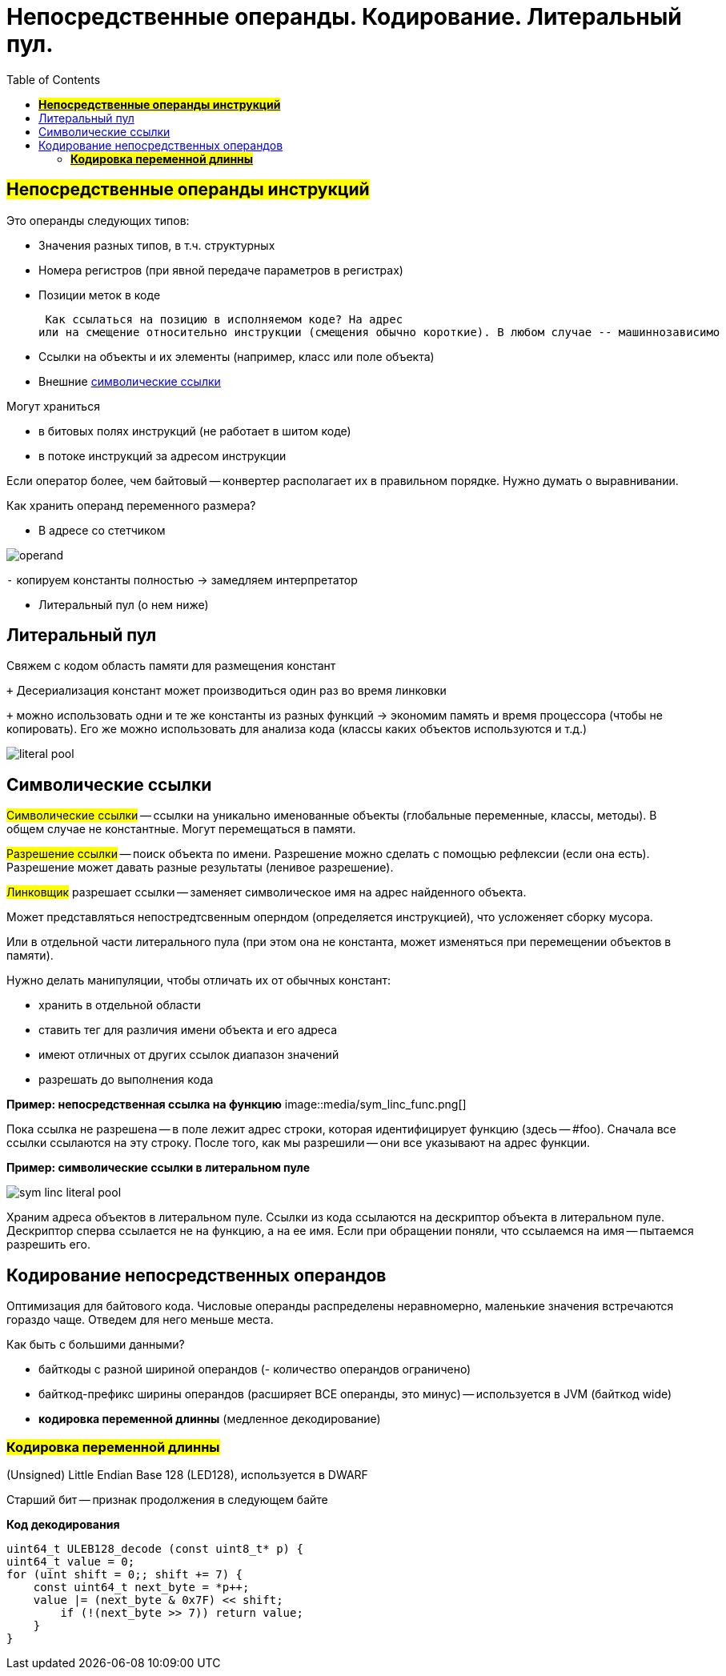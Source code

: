 :toc:
:lang: ru-RU
:source-highlighter: rouge

= Непосредственные операнды. Кодирование. Литеральный пул. 

== *#Непосредственные операнды инструкций#*
Это операнды следующих типов:

* Значения разных типов, в т.ч. структурных
* Номера регистров (при явной передаче параметров в регистрах)
* Позиции меток в коде

 Как ссылаться на позицию в исполняемом коде? На адрес
или на смещение относительно инструкции (смещения обычно короткие). В любом случае -- машиннозависимо

* Ссылки на объекты и их элементы (например, класс или поле объекта)
* Внешние https://bachisheo.github.io/23-fall/vm/#_символические_ссылки[символические ссылки]

Могут храниться 

* в битовых полях инструкций (не работает в шитом коде)
* в потоке инструкций за адресом инструкции

Если оператор более, чем байтовый -- конвертер располагает их в правильном порядке. Нужно думать о выравнивании.

Как хранить операнд переменного размера? 

* В адресе со стетчиком

image::media/operand.png[]

`-` копируем константы полностью -> замедляем интерпретатор

* Литеральный пул (о нем ниже)

== Литеральный пул

Свяжем с кодом область памяти для размещения констант

`+` Десериализация констант может производиться один
раз во время линковки

`+` можно использовать одни и те же константы из разных функций -> экономим память и время процессора (чтобы не копировать). Его же можно использовать для анализа кода (классы каких объектов используются и т.д.)

image::media/literal_pool.png[]

== Символические ссылки
#Символические ссылки# -- ссылки на уникально именованные объекты (глобальные переменные, классы, методы). В общем случае не константные. Могут перемещаться в памяти.

#Разрешение ссылки# -- поиск объекта по имени. Разрешение можно сделать с помощью рефлексии (если она есть). Разрешение может давать разные результаты (ленивое разрешение).

#Линковщик# разрешает ссылки -- заменяет символическое имя на адрес найденного объекта.

Может представляться непостредтсвенным оперндом (определяется инструкцией), что  усложеняет сборку мусора. 

Или в отдельной части литерального пула (при этом она не константа, может изменяться при перемещении объектов в памяти). 

Нужно делать манипуляции, чтобы отличать их от обычных констант:

* хранить в отдельной области
* ставить тег для различия имени объекта и его адреса
* имеют отличных от других ссылок диапазон значений
* разрешать до выполнения кода

*Пример: непосредственная ссылка на функцию*
image::media/sym_linc_func.png[]

Пока ссылка не разрешена -- в поле лежит адрес строки, которая идентифицирует функцию (здесь -- #foo). Сначала все ссылки ссылаются на эту строку. После того, как мы разрешили -- они все указывают на адрес функции.

*Пример: символические ссылки в литеральном пуле*

image::media/sym_linc_literal_pool.png[]
 
Храним адреса объектов в литеральном пуле. Ссылки из кода ссылаются на дескриптор объекта в литеральном пуле. Дескриптор сперва ссылается не на функцию, а на ее имя. Если при обращении поняли, что ссылаемся на имя -- пытаемся разрешить его.

== Кодирование непосредственных операндов
Оптимизация для байтового кода.
Числовые операнды распределены неравномерно, маленькие значения встречаются гораздо чаще. Отведем для него меньше места. 

Как быть с большими данными? 

* байткоды с разной шириной операндов (- количество операндов ограничено)
* байткод-префикс ширины операндов (расширяет ВСЕ операнды, это минус) -- используется в JVM (байткод wide)
* *кодировка переменной длинны* (медленное декодирование)

=== *#Кодировка переменной длинны#* 
(Unsigned) Little Endian Base 128 (LED128), используется в 
DWARF 

Старший бит -- признак продолжения в следующем байте 
 
*Код декодирования*

```cpp
uint64_t ULEB128_decode (const uint8_t* p) {
uint64_t value = 0;
for (uint shift = 0;; shift += 7) {
    const uint64_t next_byte = *p++;
    value |= (next_byte & 0x7F) << shift;
        if (!(next_byte >> 7)) return value;
    }
}
```
